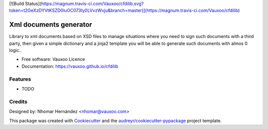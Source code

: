 [![Build Status](https://magnum.travis-ci.com/Vauxoo/cfdilib.svg?token=t2GeXzDYVtKSZD0luOC073Iy0LVvzWvju&branch=master)](https://magnum.travis-ci.com/Vauxoo/cfdilib)

=======================
Xml documents generator
=======================

.. image:: https://travis-ci.com/Vauxoo/cfdilib.svg?token=VAty1EWicYm2yKQxZptp&branch=master
    :target: https://travis-ci.com/Vauxoo/cfdilib


Library to xml documents based on XSD files to manage situations where you need to sign such
documents with a third party, then given a simple dictionary and a jinja2 template you will be
able to generate such documents with almos 0 logic..

* Free software: Vauxoo Licence
* Documentation: https://vauxoo.github.io/cfdilib

Features
--------

* TODO

Credits
---------

Designed by: Nhomar Hernández <nhomar@vauxoo.com>

This package was created with Cookiecutter_ and the `audreyr/cookiecutter-pypackage`_ project template.

.. _Cookiecutter: https://github.com/audreyr/cookiecutter
.. _`audreyr/cookiecutter-pypackage`: https://github.com/audreyr/cookiecutter-pypackage
